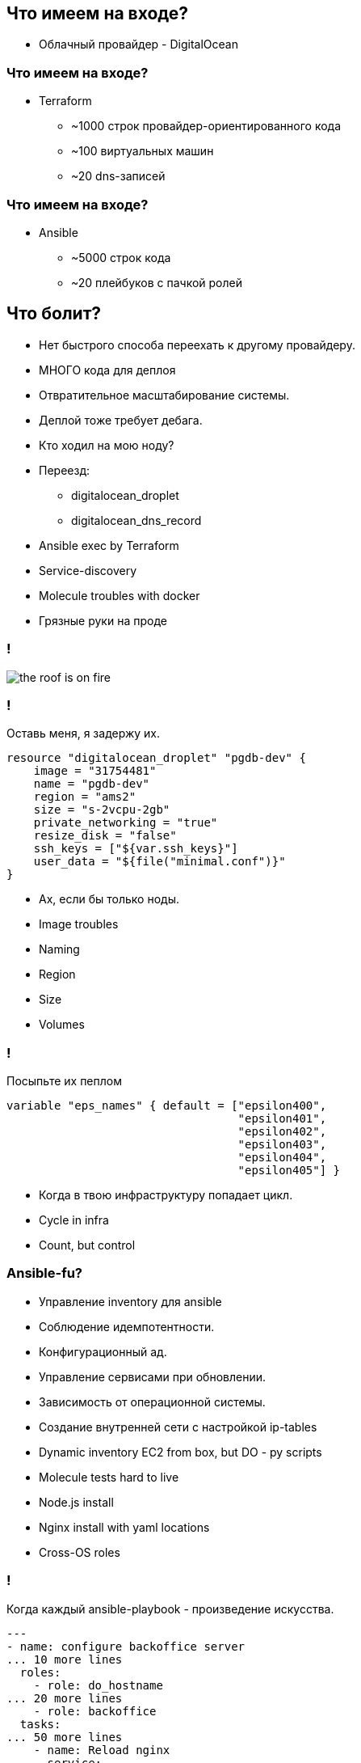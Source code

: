 :backend: revealjs
:revealjs_theme: white
:revealjs_customtheme: white_course.css
:revealjs_history:
:customcss: common.css
:revealjs_transition: none
:revealjs_slideNumber: true
:revealjs_center: false
:revealjs_width: 1600
:revealjs_height: 900

== Что имеем на входе?
[%step]
* Облачный провайдер - DigitalOcean

=== Что имеем на входе?
[%step]
* Terraform
** ~1000 строк провайдер-ориентированного кода
** ~100 виртуальных машин
** ~20 dns-записей

=== Что имеем на входе?
[%step]
* Ansible
** ~5000 строк кода
** ~20 плейбуков с пачкой ролей

== Что болит?
[%step]
* Нет быстрого способа переехать к другому провайдеру.
* МНОГО кода для деплоя
* Отвратительное масштабирование системы.
* Деплой тоже требует дебага.
* Кто ходил на мою ноду?

[.notes]
--
* Переезд:
** digitalocean_droplet
** digitalocean_dns_record
* Ansible exec by Terraform
* Service-discovery
* Molecule troubles with docker
* Грязные руки на проде
--

=== !
image::images/the_roof_is_on_fire.jpg[]

=== !
Оставь меня, я задержу их.
----
resource "digitalocean_droplet" "pgdb-dev" {
    image = "31754481"
    name = "pgdb-dev"
    region = "ams2"
    size = "s-2vcpu-2gb"
    private_networking = "true"
    resize_disk = "false"
    ssh_keys = ["${var.ssh_keys}"]
    user_data = "${file("minimal.conf")}"
}
----
[%step]
* Ах, если бы только ноды.

[.notes]
--
* Image troubles
* Naming
* Region
* Size
* Volumes
--


=== !
Посыпьте их пеплом
----
variable "eps_names" { default = ["epsilon400", 
                                  "epsilon401", 
                                  "epsilon402", 
                                  "epsilon403", 
                                  "epsilon404",
                                  "epsilon405"] }
----
[%step]
* Когда в твою инфраструктуру попадает цикл.

[.notes]
--
* Cycle in infra
* Count, but control
--

=== Ansible-fu?
[%step]
* Управление inventory для ansible
* Соблюдение идемпотентности.
* Конфигурационный ад.
* Управление сервисами при обновлении.
* Зависимость от операционной системы.
* Создание внутренней сети с настройкой ip-tables

[.notes]
--
* Dynamic inventory EC2 from box, but DO - py scripts
* Molecule tests hard to live
* Node.js install 
* Nginx install with yaml locations
* Cross-OS roles
--

=== !
Когда каждый ansible-playbook - произведение искусства.
----
---
- name: configure backoffice server
... 10 more lines
  roles:
    - role: do_hostname
... 20 more lines
    - role: backoffice
  tasks:
... 50 more lines
    - name: Reload nginx
      service:
        name: nginx
        state: reloaded
----
[%step]
* Долго, дорого, будет цениться после смерти автора(нет).

[.notes]
--
* I love ansible
* But it so hard
* Ponomarev helps
--
